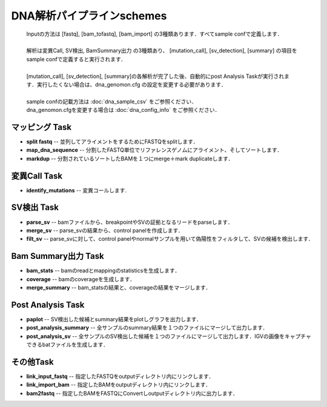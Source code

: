 ========================================
DNA解析パイプラインschemes
========================================

 .. image:: image/dna_workflow.png
  :scale: 100%
  
 | Inputの方法は [fastq], [bam_tofastq], [bam_import] の3種類あります．すべてsample confで定義します．
 |
 | 解析は変異Call, SV検出, BamSummary出力 の3種類あり、 [mutation_call], [sv_detection], [summary] の項目をsample confで定義すると実行されます．
 |
 | [mutation_call], [sv_detection], [summary]の各解析が完了した後、自動的にpost Analysis Taskが実行されます．実行したくない場合は、dna_genomon.cfg の設定を変更する必要があります．
 |
 | sample confの記載方法は :doc:`dna_sample_csv` をご参照ください．
 | dna_genomon.cfgを変更する場合は :doc:`dna_config_info` をご参照ください．
 
マッピング Task
-----------------------
* **split fastq** -- 並列してアライメントをするためにFASTQをsplitします．
* **map_dna_sequence** -- 分割したFASTQ単位でリファレンスゲノムにアライメント、そしてソートします．
* **markdup** -- 分割されているソートしたBAMを１つにmerge＋mark duplicateします．

変異Call Task
-------------------
* **identify_mutations** -- 変異コールします.

SV検出 Task
-------------------
* **parse_sv** -- bamファイルから、breakpointやSVの証拠となるリードをparseします．
* **merge_sv** -- parse_svの結果から、control panelを作成します．
* **filt_sv** -- parse_svに対して、control panelやnormalサンプルを用いて偽陽性をフィルタして、SVの候補を検出します．

Bam Summary出力 Task
-------------------
* **bam_stats** -- bamのreadとmappingのstatisticsを生成します．
* **coverage** -- bamのcoverageを生成します．
* **merge_summary** -- bam_statsの結果と、coverageの結果をマージします．

Post Analysis Task
-------------------
* **paplot** -- SV検出した候補とsummary結果をplotしグラフを出力します．
* **post_analysis_summary** -- 全サンプルのsummary結果を１つのファイルにマージして出力します．
* **post_analysis_sv** -- 全サンプルのSV検出した候補を１つのファイルにマージして出力します．IGVの画像をキャプチャできるbatファイルを生成します．

その他Task
--------------------------
* **link_input_fastq** -- 指定したFASTQをoutputディレクトリ内にリンクします．
* **link_import_bam** -- 指定したBAMをoutputディレクトリ内にリンクします．
* **bam2fastq** -- 指定したBAMをFASTQにConvertしoutputディレクトリ内に出力します．


